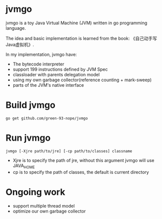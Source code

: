 * jvmgo
jvmgo is a toy Java Virtual Machine (JVM) written in go programming language.

The idea and basic implementation is learned from the book: 《自己动手写Java虚拟机》.

In my implementation, jvmgo have:
+ The bytecode interpreter
+ support 199 instructions defined by JVM Spec
+ classloader with parents delegation model
+ using my own garbage collector(reference counting + mark-sweep)
+ parts of the JVM's native interface

* Build jvmgo
#+BEGIN_EXAMPLE
go get github.com/green-93-nope/jvmgo
#+END_EXAMPLE

* Run jvmgo
#+BEGIN_EXAMPLE
jvmgo [-Xjre path/to/jre] [-cp path/to/classes] classname
#+END_EXAMPLE
+ Xjre is to specify the path of jre, without this argument jvmgo will use JAVA_HOME
+ cp is to specify the path of classes, the default is current directory

* Ongoing work
+ support multiple thread model
+ optimize our own garbage collector
